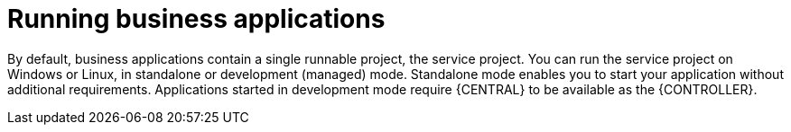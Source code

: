[id='bus-app-run_{context}']
= Running business applications

By default, business applications contain a single runnable project, the service project. You can run the service project on Windows or Linux, in standalone or development (managed) mode. Standalone mode enables you to start your application without additional requirements. Applications started in development mode require {CENTRAL} to be available as the {CONTROLLER}.
